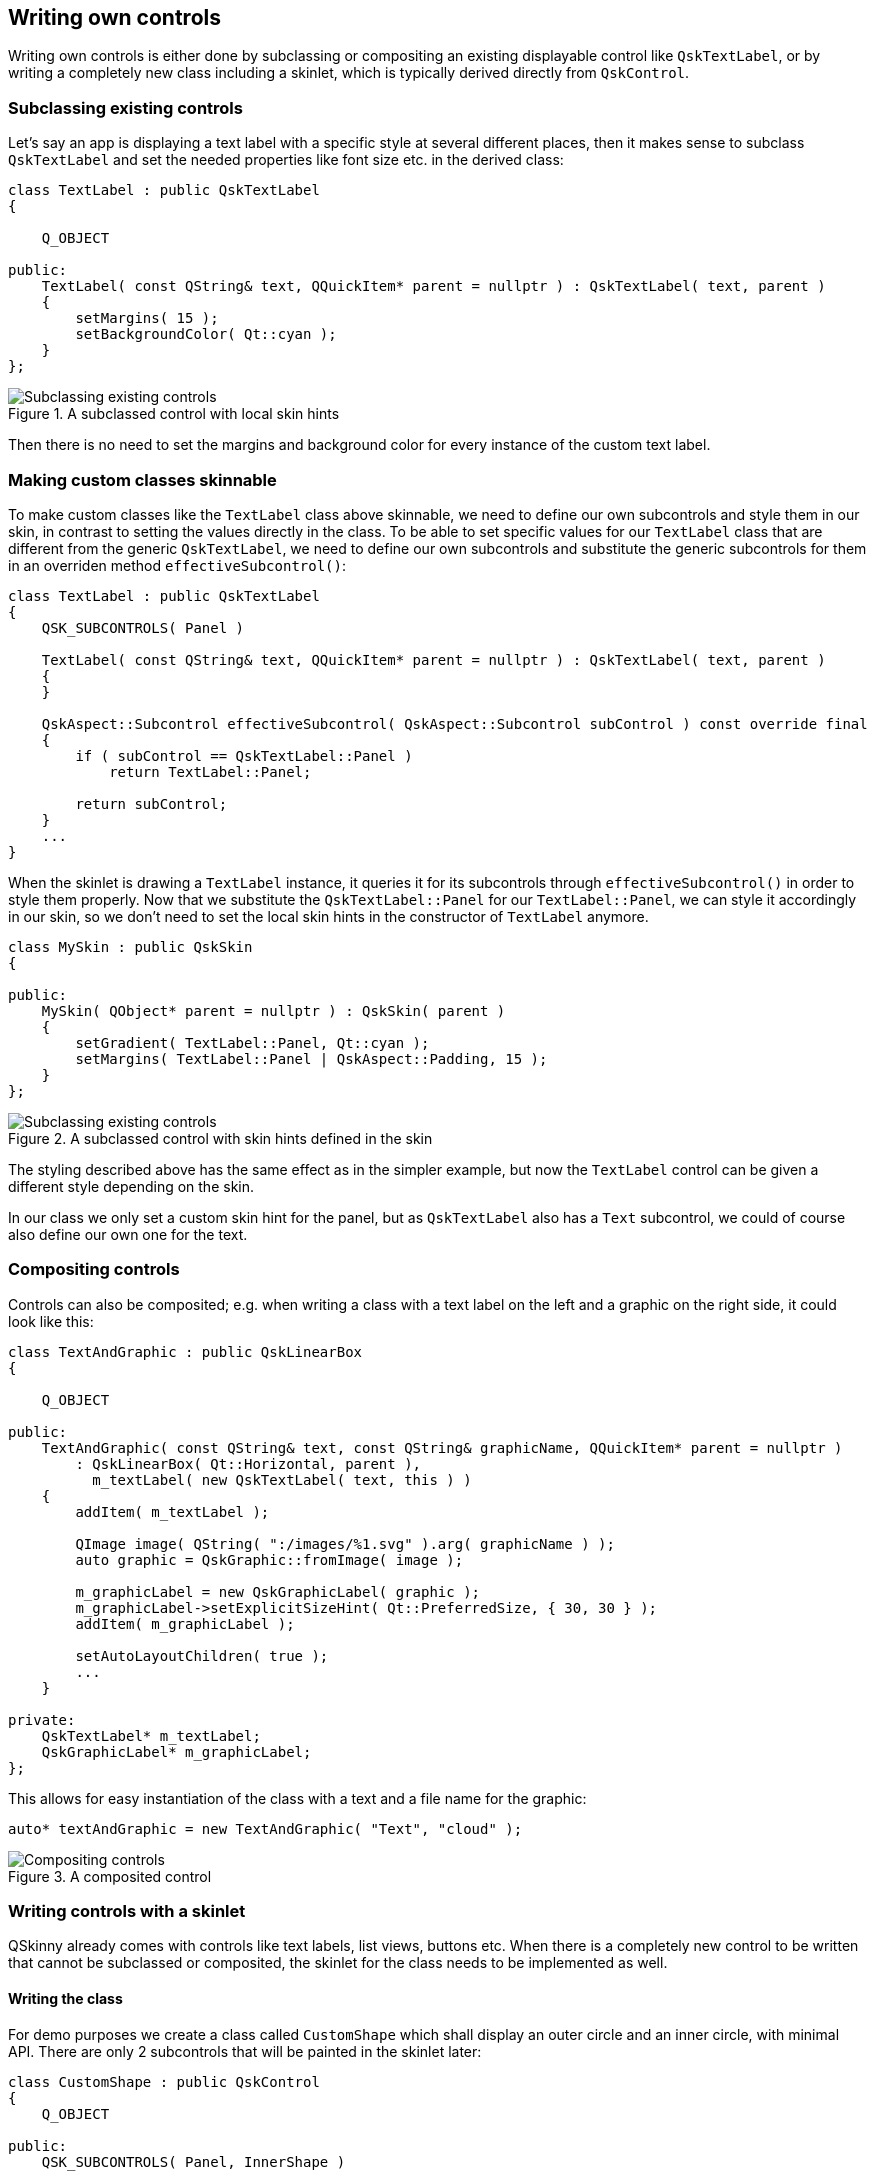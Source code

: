 :doctitle: QSkinny - Writing own controls
:notitle:

== Writing own controls

Writing own controls is either done by subclassing or compositing an
existing displayable control like `QskTextLabel`, or by writing a
completely new class including a skinlet, which is typically derived
directly from `QskControl`.

=== Subclassing existing controls

Let’s say an app is displaying a text label with a specific style at
several different places, then it makes sense to subclass `QskTextLabel`
and set the needed properties like font size etc. in the derived class:

[source]
....
class TextLabel : public QskTextLabel
{

    Q_OBJECT

public:
    TextLabel( const QString& text, QQuickItem* parent = nullptr ) : QskTextLabel( text, parent )
    {
        setMargins( 15 );
        setBackgroundColor( Qt::cyan );
    }
};
....

.A subclassed control with local skin hints
image::images/subclassing-existing-controls.png[Subclassing existing controls]

Then there is no need to set the margins and background color for every
instance of the custom text label.

=== Making custom classes skinnable

To make custom classes like the `TextLabel` class above skinnable, we
need to define our own subcontrols and style them in our skin, in
contrast to setting the values directly in the class. To be able to set
specific values for our `TextLabel` class that are different from the
generic `QskTextLabel`, we need to define our own subcontrols and
substitute the generic subcontrols for them in an overriden method
`effectiveSubcontrol()`:

[source]
....
class TextLabel : public QskTextLabel
{
    QSK_SUBCONTROLS( Panel )

    TextLabel( const QString& text, QQuickItem* parent = nullptr ) : QskTextLabel( text, parent )
    {
    }

    QskAspect::Subcontrol effectiveSubcontrol( QskAspect::Subcontrol subControl ) const override final
    {
        if ( subControl == QskTextLabel::Panel )
            return TextLabel::Panel;

        return subControl;
    }
    ...
}
....

When the skinlet is drawing a `TextLabel` instance, it queries it for
its subcontrols through `effectiveSubcontrol()` in order to style them
properly. Now that we substitute the `QskTextLabel::Panel` for our
`TextLabel::Panel`, we can style it accordingly in our skin, so we don’t
need to set the local skin hints in the constructor of `TextLabel`
anymore.

[source]
....
class MySkin : public QskSkin
{

public:
    MySkin( QObject* parent = nullptr ) : QskSkin( parent )
    {
        setGradient( TextLabel::Panel, Qt::cyan );
        setMargins( TextLabel::Panel | QskAspect::Padding, 15 );
    }
};
....

.A subclassed control with skin hints defined in the skin
image::images/subclassing-existing-controls.png[Subclassing existing controls]

The styling described above has the same effect as in the simpler
example, but now the `TextLabel` control can be given a different style
depending on the skin.

In our class we only set a custom skin hint for the panel, but as
`QskTextLabel` also has a `Text` subcontrol, we could of course also
define our own one for the text.

=== Compositing controls

Controls can also be composited; e.g. when writing a class with a text
label on the left and a graphic on the right side, it could look like
this:

[source]
....
class TextAndGraphic : public QskLinearBox
{

    Q_OBJECT

public:
    TextAndGraphic( const QString& text, const QString& graphicName, QQuickItem* parent = nullptr )
        : QskLinearBox( Qt::Horizontal, parent ),
          m_textLabel( new QskTextLabel( text, this ) )
    {
        addItem( m_textLabel );

        QImage image( QString( ":/images/%1.svg" ).arg( graphicName ) );
        auto graphic = QskGraphic::fromImage( image );

        m_graphicLabel = new QskGraphicLabel( graphic );
        m_graphicLabel->setExplicitSizeHint( Qt::PreferredSize, { 30, 30 } );
        addItem( m_graphicLabel );

        setAutoLayoutChildren( true );
        ...
    }

private:
    QskTextLabel* m_textLabel;
    QskGraphicLabel* m_graphicLabel;
};
....

This allows for easy instantiation of the class with a text and a file
name for the graphic:

[source]
....
auto* textAndGraphic = new TextAndGraphic( "Text", "cloud" );
....

.A composited control
image::images/compositing-controls.png[Compositing controls]

=== Writing controls with a skinlet

QSkinny already comes with controls like text labels, list views,
buttons etc. When there is a completely new control to be written that
cannot be subclassed or composited, the skinlet for the class needs to
be implemented as well.

==== Writing the class

For demo purposes we create a class called `CustomShape` which shall
display an outer circle and an inner circle, with minimal API. There are
only 2 subcontrols that will be painted in the skinlet later:

[source]
....
class CustomShape : public QskControl
{
    Q_OBJECT

public:
    QSK_SUBCONTROLS( Panel, InnerShape )

    CustomShape( QQuickItem* parent = nullptr ) : QskControl( parent )
    {
    }
};
....

==== Writing the skinlet

Writing the skinlet is the hard part of the work. We need the following
things in our skinlet:

* A definition of node roles. They typically correspond to subcontrols
from the control, so since in our case we have a subcontrol `Panel` and
`InnerShape`, there will be the node roles `PanelRole` and
`InnerShapeRole`. The node roles are often set in the constructor of the
class.

IMPORTANT: The constructor of the skinlet needs to be invokable!

[source]
....
class CustomShapeSkinlet : public QskSkinlet
{
    Q_GADGET

public:
    enum NodeRole
    {
        PanelRole, InnerShapeRole
    };

    Q_INVOKABLE CustomShapeSkinlet( QskSkin* skin = nullptr ) : QskSkinlet( skin )
    {
        setNodeRoles( { PanelRole, InnerShapeRole } );
    }
....

* The enclosing rectangle for each subcontrol. This can be just the
`contentsRect`, but we can define it more accurately if we want by
applying some metrics. If the code below is hard to understand, the
important thing to take away from it is that different subcontrols can
have different enclosing rectangles.

[source]
....
    QRectF subControlRect( const QskSkinnable* skinnable, const QRectF& contentsRect, QskAspect::Subcontrol subControl ) const override
    {
        const auto* customShape = static_cast< const CustomShape* >( skinnable );

        if ( subControl == CustomShape::Panel )
        {
            return contentsRect;
        }
        else if ( subControl == CustomShape::InnerShape )
        {
            const auto margins = customShape->marginsHint( CustomShape::InnerShape );
            return contentsRect.marginsRemoved( margins );
        }

        return QskSkinlet::subControlRect( skinnable, contentsRect, subControl );
....

* The code to actually draw the nodes. In our case of an outer circle
and an inner circle, the code for each subcontrol / node role is quite
similar. The method `updateSubNode()`, which is reimplemented from
`QQuickItem`, is called once for each node role. The code below again
might not be straight forward to understand, the gist of it is that for
each node role we draw a circle by creating a `BoxNode`.

[source]
....
protected:
    QSGNode* updateSubNode( const QskSkinnable* skinnable, quint8 nodeRole, QSGNode* node ) const override
    {
        const auto* customShape = static_cast< const CustomShape* >( skinnable );

        switch ( nodeRole )
        {
            case PanelRole:
            {
                auto panelNode = static_cast< QskBoxNode* >( node );

                ...
                const auto panelRect = subControlRect( customShape, customShape->contentsRect(), CustomShape::Panel );
                const qreal radius = panelRect.width() / 2;
                panelNode->setBoxData( panelRect, shapeMetrics, borderMetrics, borderColors, gradient );

                return panelNode;
            }
            case InnerShapeRole:
            {
                auto innerNode = static_cast< QskBoxNode* >( node );

                ...
                const auto innerRect = subControlRect( customShape, customShape->contentsRect(), CustomShape::InnerShape );
                const qreal radius = innerRect.width() / 2;
                innerNode->setBoxData( innerRect, shapeMetrics, borderMetrics, borderColors, gradient );

                return innerNode;
            }
        }

        return QskSkinlet::updateSubNode( skinnable, nodeRole, node );
    }
};
....

==== Connecting class and skinlet

In our skin, we need to declare that the skinlet above will be
responsible of drawing our control via `declareSkinlet`. Also, we can
style our control with skin hints:

[source]
....
class MySkin : public QskSkin
{

public:
    MySkin( QObject* parent = nullptr ) : QskSkin( parent )
    {
       declareSkinlet< CustomShape, CustomShapeSkinlet >();

       setGradient( CustomShape::Panel, Qt::blue );
       setMargins( CustomShape::InnerShape, 20 );
       setGradient( CustomShape::InnerShape, Qt::magenta );
    }
};
....

SkinFactories etc. are again omitted here. Finally we can draw our
control; the effort might seem excessive, but we wrote the control with
all capabilities of styling; in addition, the control will react to size
changes properly. A simpler version with hardcoded values for margins,
colors etc. can be written with less code.

.A class with an own skinlet
image::images/control-with-skinlet.png[Control with skinlet]

'''''

[cols="<,^,>",frame=none,grid=none]
|=======================================================================
|link:qskinny-and-qml.html[< Previous: Using QSkinny and QML] |link:QSkinny.html[Home] |link:scene-graph.html[Next: Scene graph representations of controls >]
|=======================================================================
